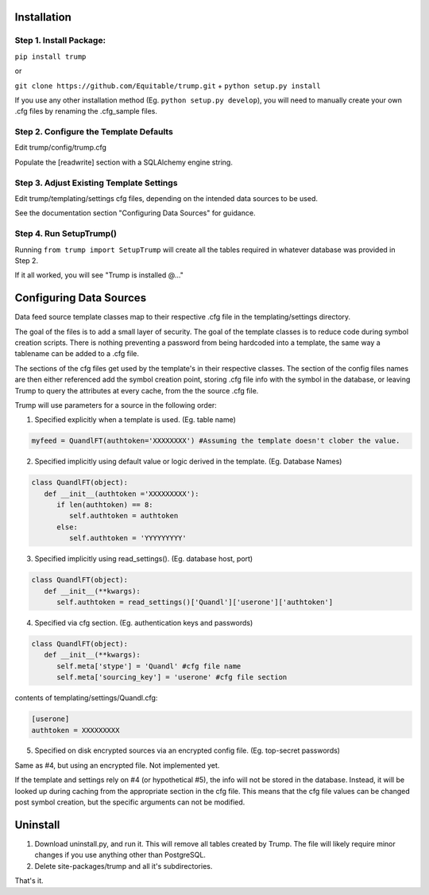 Installation
============

Step 1. Install Package:
------------------------
``pip install trump``

or

``git clone https://github.com/Equitable/trump.git``
+
``python setup.py install``

If you use any other installation method (Eg. ``python setup.py develop``),  
you will need to manually create your own .cfg files by renaming the .cfg_sample files.

Step 2. Configure the Template Defaults 
---------------------------------------
Edit trump/config/trump.cfg

Populate the [readwrite] section with a SQLAlchemy engine string.

Step 3. Adjust Existing Template Settings
-----------------------------------------
Edit trump/templating/settings cfg files, depending on the intended data sources to be used.

See the documentation section "Configuring Data Sources" for guidance.

Step 4. Run SetupTrump()
------------------------
Running ``from trump import SetupTrump`` will create all the tables required in whatever database
was provided in Step 2.

If it all worked, you will see "Trump is installed @..."

Configuring Data Sources
========================
Data feed source template classes map to their respective .cfg file in the templating/settings directory.

The goal of the files is to add a small layer of security.  The goal of the template classes is to reduce code during
symbol creation scripts.  There is nothing preventing a password from being hardcoded into a template, the 
same way a tablename can be added to a .cfg file. 

The sections of the cfg files get used by the template's in their respective classes.  The section of the config files
names are then either referenced add the symbol creation point, storing .cfg file info with the symbol in the database,
or leaving Trump to query the attributes at every cache, from the the source .cfg file.

Trump will use parameters for a source in the following order:

1. Specified explicitly when a template is used. (Eg. table name)

.. code-block:: python

   myfeed = QuandlFT(authtoken='XXXXXXXX') #Assuming the template doesn't clober the value.
   
2. Specified implicitly using default value or logic derived in the template. (Eg. Database Names)

.. code-block:: python

   class QuandlFT(object):
      def __init__(authtoken ='XXXXXXXXX'):
         if len(authtoken) == 8:
            self.authtoken = authtoken
         else:
            self.authtoken = 'YYYYYYYYY'
           
3. Specified implicitly using read_settings(). (Eg. database host, port)

.. code-block:: python

   class QuandlFT(object):
      def __init__(**kwargs):
         self.authtoken = read_settings()['Quandl']['userone']['authtoken']

4. Specified via cfg section. (Eg. authentication keys and passwords)

.. code-block:: python

   class QuandlFT(object):
      def __init__(**kwargs):
         self.meta['stype'] = 'Quandl' #cfg file name
         self.meta['sourcing_key'] = 'userone' #cfg file section
         
contents of templating/settings/Quandl.cfg:
         
.. code-block:: text

   [userone]
   authtoken = XXXXXXXXX

5. Specified on disk encrypted sources via an encrypted config file. (Eg. top-secret passwords)

Same as #4, but using an encrypted file.  Not implemented yet.

If the template and settings rely on #4 (or hypothetical #5), the info will not be stored in the database.
Instead, it will be looked up during caching from the appropriate section in the cfg file.
This means that the cfg file values can be changed post symbol creation, but the specific arguments can
not be modified.

Uninstall
=========

1. Download uninstall.py, and run it.  This will remove all tables created by Trump. The file will likely require minor changes if you use anything other than PostgreSQL.

2. Delete site-packages/trump and all it's subdirectories.

That's it.
